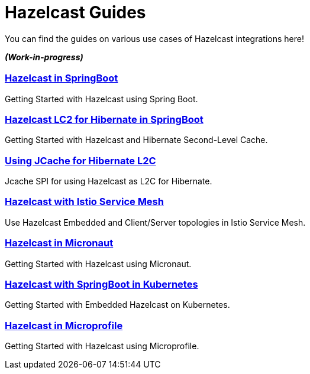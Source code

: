 :page-layout: landing

= Hazelcast Guides

You can find the guides on various use cases of Hazelcast integrations here!

*_(Work-in-progress)_*

[.guides-grid]
== {empty}


[.guide]
=== xref:hazelcast-embedded-springboot:ROOT:index.adoc[Hazelcast in SpringBoot]

Getting Started with Hazelcast using Spring Boot.

[.guide]
=== xref:hazelcast-hibernate-springboot:ROOT:index.adoc[Hazelcast LC2 for Hibernate in SpringBoot]

Getting Started with Hazelcast and Hibernate Second-Level Cache.

[.guide]
=== xref:hazelcast-hibernate-jcache-l2c:ROOT:index.adoc[Using JCache for Hibernate L2C]

Jcache SPI for using Hazelcast as L2C for Hibernate.

[.guide]
=== xref:hazelcast-istio:ROOT:index.adoc[Hazelcast with Istio Service Mesh]

Use Hazelcast Embedded and Client/Server topologies in Istio Service Mesh.

[.guide]
=== xref:hazelcast-embedded-micronaut:ROOT:index.adoc[Hazelcast in Micronaut]

Getting Started with Hazelcast using Micronaut.

[.guide]
=== xref:hazelcast-embedded-kubernetes:ROOT:index.adoc[Hazelcast with SpringBoot in Kubernetes]

Getting Started with Embedded Hazelcast on Kubernetes.

[.guide]
=== xref:hazelcast-microprofile:ROOT:index.adoc[Hazelcast in Microprofile]

Getting Started with Hazelcast using Microprofile.